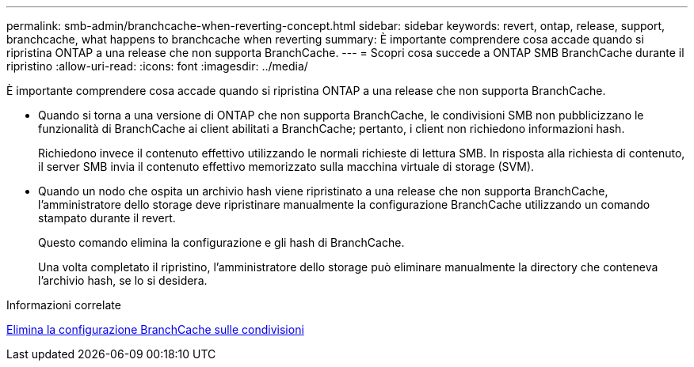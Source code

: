 ---
permalink: smb-admin/branchcache-when-reverting-concept.html 
sidebar: sidebar 
keywords: revert, ontap, release, support, branchcache, what happens to branchcache when reverting 
summary: È importante comprendere cosa accade quando si ripristina ONTAP a una release che non supporta BranchCache. 
---
= Scopri cosa succede a ONTAP SMB BranchCache durante il ripristino
:allow-uri-read: 
:icons: font
:imagesdir: ../media/


[role="lead"]
È importante comprendere cosa accade quando si ripristina ONTAP a una release che non supporta BranchCache.

* Quando si torna a una versione di ONTAP che non supporta BranchCache, le condivisioni SMB non pubblicizzano le funzionalità di BranchCache ai client abilitati a BranchCache; pertanto, i client non richiedono informazioni hash.
+
Richiedono invece il contenuto effettivo utilizzando le normali richieste di lettura SMB. In risposta alla richiesta di contenuto, il server SMB invia il contenuto effettivo memorizzato sulla macchina virtuale di storage (SVM).

* Quando un nodo che ospita un archivio hash viene ripristinato a una release che non supporta BranchCache, l'amministratore dello storage deve ripristinare manualmente la configurazione BranchCache utilizzando un comando stampato durante il revert.
+
Questo comando elimina la configurazione e gli hash di BranchCache.

+
Una volta completato il ripristino, l'amministratore dello storage può eliminare manualmente la directory che conteneva l'archivio hash, se lo si desidera.



.Informazioni correlate
xref:delete-branchcache-config-task.html[Elimina la configurazione BranchCache sulle condivisioni]
